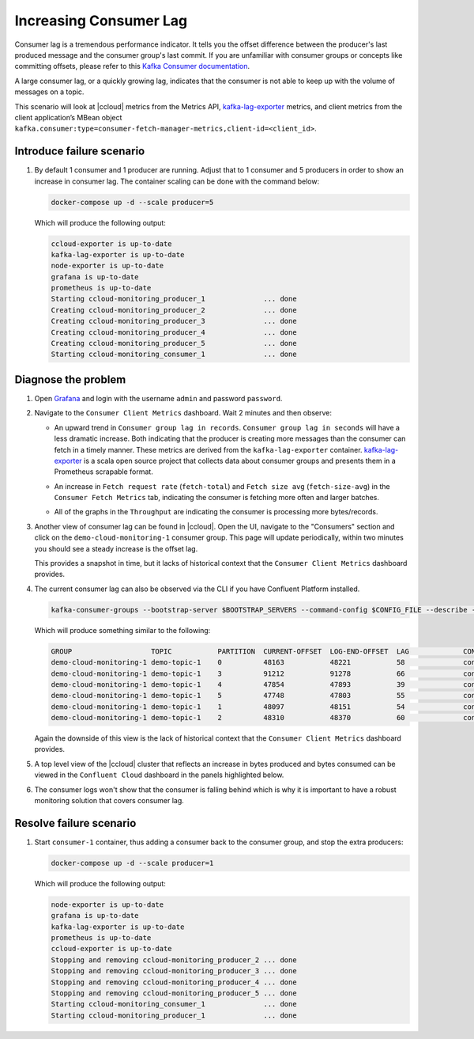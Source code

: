 .. _ccloud-monitoring-consumer-increasing-consumer-lag:

Increasing Consumer Lag
***********************

Consumer lag is a tremendous performance indicator. It tells you the offset difference between the
producer's last produced message and the consumer group's last commit. If you are unfamiliar with
consumer groups or concepts like committing offsets, please refer to this
`Kafka Consumer documentation <https://docs.confluent.io/platform/current/clients/consumer.html>`__.

A large consumer lag, or a quickly growing lag, indicates that the consumer is not able to keep up with
the volume of messages on a topic.

This scenario will look at |ccloud| metrics from the Metrics API, `kafka-lag-exporter <https://github.com/lightbend/kafka-lag-exporter>`__ metrics, and
client metrics from the client application’s MBean object ``kafka.consumer:type=consumer-fetch-manager-metrics,client-id=<client_id>``.

Introduce failure scenario
^^^^^^^^^^^^^^^^^^^^^^^^^^

#. By default 1 consumer and 1 producer are running. Adjust that to 1 consumer and 5 producers in order to show an increase in consumer lag.
   The container scaling can be done with the command below:

   .. code-block:: bash

      docker-compose up -d --scale producer=5

   Which will produce the following output:

   .. code-block:: bash

      ccloud-exporter is up-to-date
      kafka-lag-exporter is up-to-date
      node-exporter is up-to-date
      grafana is up-to-date
      prometheus is up-to-date
      Starting ccloud-monitoring_producer_1              ... done
      Creating ccloud-monitoring_producer_2              ... done
      Creating ccloud-monitoring_producer_3              ... done
      Creating ccloud-monitoring_producer_4              ... done
      Creating ccloud-monitoring_producer_5              ... done
      Starting ccloud-monitoring_consumer_1              ... done

Diagnose the problem
^^^^^^^^^^^^^^^^^^^^

#. Open `Grafana <localhost:3000>`__ and login with the username ``admin`` and password ``password``.

#. Navigate to the ``Consumer Client Metrics`` dashboard. Wait 2 minutes and then observe:

   - An upward trend in ``Consumer group lag in records``.  ``Consumer group lag in seconds`` will have a less dramatic increase.
     Both indicating that the producer is creating more messages than the consumer can fetch in a timely manner.
     These metrics are derived from the ``kafka-lag-exporter`` container.
     `kafka-lag-exporter <https://github.com/lightbend/kafka-lag-exporter>`__ is a scala open source project that collects data about consumer groups and presents them in a Prometheus scrapable format.

   |Consumer Lag|

   - An increase in ``Fetch request rate`` (``fetch-total``) and ``Fetch size avg`` (``fetch-size-avg``) in the ``Consumer Fetch Metrics`` tab, indicating the consumer is fetching more often and larger batches.

   |Consumer Fetch Increase|

   - All of the graphs in the ``Throughput`` are indicating the consumer is processing more bytes/records.

   |Consumer Throughput Increase|

#. Another view of consumer lag can be found in |ccloud|. Open the UI, navigate to the "Consumers" section and click on the ``demo-cloud-monitoring-1`` consumer group.
   This page will update periodically, within two minutes you should see a steady increase is the offset lag.

   |Confluent Cloud Consumer Lag|

   This provides a snapshot in time, but it lacks of historical context that the ``Consumer Client Metrics`` dashboard provides.

#. The current consumer lag can also be observed via the CLI if you have Confluent Platform installed.

   .. code-block:: bash

      kafka-consumer-groups --bootstrap-server $BOOTSTRAP_SERVERS --command-config $CONFIG_FILE --describe --group demo-cloud-monitoring-1

   Which will produce something similar to the following:

   .. code-block:: text

      GROUP                   TOPIC           PARTITION  CURRENT-OFFSET  LOG-END-OFFSET  LAG             CONSUMER-ID                                                             HOST            CLIENT-ID
      demo-cloud-monitoring-1 demo-topic-1    0          48163           48221           58              consumer-demo-cloud-monitoring-1-1-b0bec0b5-ec84-4233-9d3e-09d132b9a3c7 /10.2.10.251    consumer-demo-cloud-monitoring-1-1
      demo-cloud-monitoring-1 demo-topic-1    3          91212           91278           66              consumer-demo-cloud-monitoring-1-1-b0bec0b5-ec84-4233-9d3e-09d132b9a3c7 /10.2.10.251    consumer-demo-cloud-monitoring-1-1
      demo-cloud-monitoring-1 demo-topic-1    4          47854           47893           39              consumer-demo-cloud-monitoring-1-1-b0bec0b5-ec84-4233-9d3e-09d132b9a3c7 /10.2.10.251    consumer-demo-cloud-monitoring-1-1
      demo-cloud-monitoring-1 demo-topic-1    5          47748           47803           55              consumer-demo-cloud-monitoring-1-1-b0bec0b5-ec84-4233-9d3e-09d132b9a3c7 /10.2.10.251    consumer-demo-cloud-monitoring-1-1
      demo-cloud-monitoring-1 demo-topic-1    1          48097           48151           54              consumer-demo-cloud-monitoring-1-1-b0bec0b5-ec84-4233-9d3e-09d132b9a3c7 /10.2.10.251    consumer-demo-cloud-monitoring-1-1
      demo-cloud-monitoring-1 demo-topic-1    2          48310           48370           60              consumer-demo-cloud-monitoring-1-1-b0bec0b5-ec84-4233-9d3e-09d132b9a3c7 /10.2.10.251    consumer-demo-cloud-monitoring-1-1

   Again the downside of this view is the lack of historical context that the ``Consumer Client Metrics`` dashboard provides.

#. A top level view of the |ccloud| cluster that reflects an increase in bytes produced and bytes consumed can be viewed in the ``Confluent Cloud`` dashboard in the panels highlighted below.

   |Confluent Cloud Request Increase|

#. The consumer logs won't show that the consumer is falling behind which is why it is important to have a robust monitoring solution that covers consumer lag.

Resolve failure scenario
^^^^^^^^^^^^^^^^^^^^^^^^

#. Start ``consumer-1`` container, thus adding a consumer back to the consumer group, and stop the extra producers:

   .. code-block:: bash

      docker-compose up -d --scale producer=1

   Which will produce the following output:

   .. code-block:: bash

      node-exporter is up-to-date
      grafana is up-to-date
      kafka-lag-exporter is up-to-date
      prometheus is up-to-date
      ccloud-exporter is up-to-date
      Stopping and removing ccloud-monitoring_producer_2 ... done
      Stopping and removing ccloud-monitoring_producer_3 ... done
      Stopping and removing ccloud-monitoring_producer_4 ... done
      Stopping and removing ccloud-monitoring_producer_5 ... done
      Starting ccloud-monitoring_consumer_1              ... done
      Starting ccloud-monitoring_producer_1              ... done


.. |Consumer Rebalance Bump|
   image:: ../images/rebalance-bump.png
   :alt: Consumer Rebalance Bump

.. |Consumer Lag|
   image:: ../images/consumer-group-lag.png
   :alt: Consumer Lag

.. |Consumer Fetch Increase|
   image:: ../images/consumer-fetch-increase.png
   :alt: Consumer Fetch Increase

.. |Consumer Throughput Increase|
   image:: ../images/consumer-throughput-increase.png
   :alt: Consumer Throughput Increase

.. |Confluent Cloud Request Increase|
   image:: ../images/ccloud-request-increase.png
   :alt: Confluent Cloud Request Increase

.. |Confluent Cloud Consumer Lag|
   image:: ../images/ccloud-consumer-lag-view.png
   :alt: Confluent Cloud Consumer Lag
